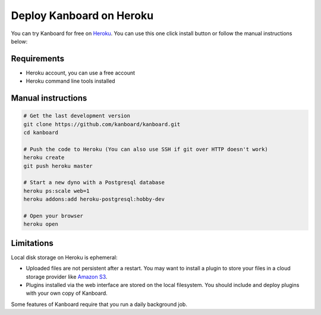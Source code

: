 Deploy Kanboard on Heroku
=========================

You can try Kanboard for free on `Heroku <https://www.heroku.com/>`__.
You can use this one click install button or follow the manual
instructions below:

|Deploy|

Requirements
------------

-  Heroku account, you can use a free account
-  Heroku command line tools installed

Manual instructions
-------------------

.. code:: bash

    # Get the last development version
    git clone https://github.com/kanboard/kanboard.git
    cd kanboard

    # Push the code to Heroku (You can also use SSH if git over HTTP doesn't work)
    heroku create
    git push heroku master

    # Start a new dyno with a Postgresql database
    heroku ps:scale web=1
    heroku addons:add heroku-postgresql:hobby-dev

    # Open your browser
    heroku open

Limitations
-----------

Local disk storage on Heroku is ephemeral:

-  Uploaded files are not persistent after a restart. You may want to
   install a plugin to store your files in a cloud storage provider like
   `Amazon S3 <https://github.com/kanboard/plugin-s3>`__.
-  Plugins installed via the web interface are stored on the local
   filesystem. You should include and deploy plugins with your own copy
   of Kanboard.

Some features of Kanboard require that you run a daily background job.

.. |Deploy| image:: https://www.herokucdn.com/deploy/button.png
   :target: https://heroku.com/deploy?template=https://github.com/kanboard/kanboard
